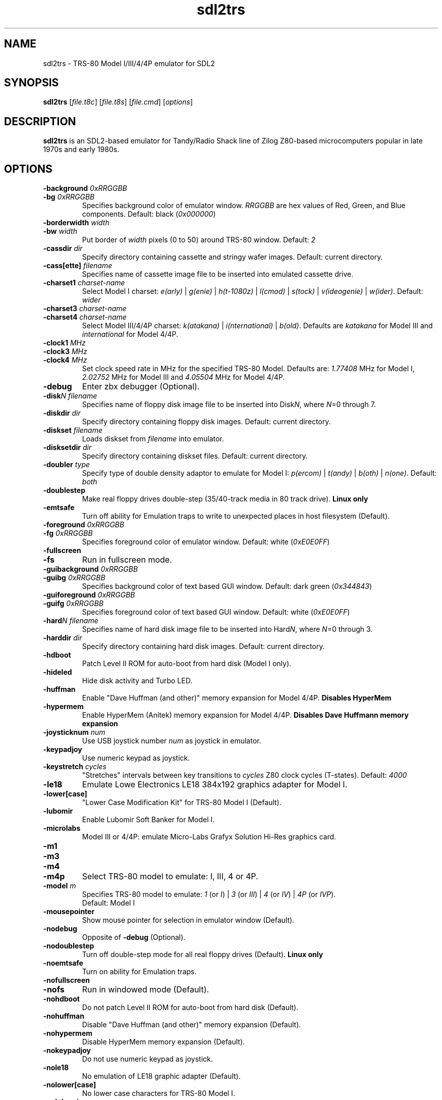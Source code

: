 .\" The following macro definition come from groff's an-ext.tmac.
.\" Copyright (C) 2007-2014  Free Software Foundation, Inc.
.\"
.\" Continuation line for .TP header.
.de TQ
.  br
.  ns
.  TP \\$1\" no doublequotes around argument!
..
.\"
.TH sdl2trs 1 "2021-11-28" "sdl2trs 1.2.21"
.SH NAME
sdl2trs \- TRS-80 Model I/III/4/4P emulator for SDL2
.SH SYNOPSIS
.B sdl2trs
[\fIfile.t8c\fP] [\fIfile.t8s\fP] [\fIfile.cmd\fP] [\fIoptions\fP]
.SH DESCRIPTION
.B sdl2trs
is an SDL2-based emulator for Tandy/Radio Shack line of Zilog
Z80-based microcomputers popular in late 1970s and early 1980s.
.SH OPTIONS
.TP
.B \-background \fI0xRRGGBB\fP
.TQ
.B \-bg \fI0xRRGGBB\fP
Specifies background color of emulator window.
\fIRRGGBB\fP are hex values of Red, Green, and Blue components.
Default: black (\fI0x000000\fP)
.TP
.B \-borderwidth \fIwidth\fP
.TQ
.B \-bw \fIwidth\fP
Put border of \fIwidth\fP pixels (0 to 50) around TRS-80 window.
Default: \fI2\fP
.TP
.B \-cassdir \fIdir\fP
Specify directory containing cassette and stringy wafer images.
Default: current directory.
.TP
.B \-cass[ette] \fIfilename\fP
Specifies name of cassette image file to be inserted into
emulated cassette drive.
.TP
.B \-charset1 \fIcharset-name\fP
Select Model I charset:
\fIe(arly)\fP | \fIg(enie)\fP | \fIh(t-1080z)\fP | \fIl(cmod)\fP |
\fIs(tock)\fP | \fIv(ideogenie)\fP | \fIw(ider)\fP.
Default: \fIwider\fP
.TP
.B \-charset3 \fIcharset-name\fP
.TQ
.B \-charset4 \fIcharset-name\fP
Select Model III/4/4P charset:
\fIk(atakana)\fP | \fIi(nternational)\fP | \fIb(old)\fP.
Defaults are \fIkatakana\fP for Model III and \fIinternational\fP
for Model 4/4P.
.TP
.B \-clock1 \fIMHz\fP
.TQ
.B \-clock3 \fIMHz\fP
.TQ
.B \-clock4 \fIMHz\fP
Set clock speed rate in MHz for the specified TRS-80 Model.
Defaults are: \fI1.77408\fP MHz for Model I, \fI2.02752\fP MHz for
Model III and \fI4.05504\fP MHz for Model 4/4P.
.TP
.B \-debug
Enter zbx debugger (Optional).
.TP
.B \-disk\fIN filename\fP
Specifies name of floppy disk image file to be inserted into
Disk\fIN\fP, where \fIN\fP=0 through 7.
.TP
.B \-diskdir \fIdir\fP
Specify directory containing floppy disk images.
Default: current directory.
.TP
.B \-diskset \fIfilename\fP
Loads diskset from \fIfilename\fP into emulator.
.TP
.B \-disksetdir \fIdir\fP
Specify directory containing diskset files.
Default: current directory.
.TP
.B \-doubler \fItype\fP
Specify type of double density adaptor to emulate for Model I:
\fIp(ercom)\fP | \fIt(andy)\fP | \fIb(oth)\fP | \fIn(one)\fP.
Default: \fIboth\fP
.TP
.B \-doublestep
Make real floppy drives double-step (35/40-track media in 80 track drive).
.B Linux only
.TP
.B \-emtsafe
Turn off ability for Emulation traps to write to unexpected places in
host filesystem (Default).
.TP
.B \-foreground \fI0xRRGGBB\fP
.TQ
.B \-fg \fI0xRRGGBB\fP
Specifies foreground color of emulator window.
Default: white (\fI0xE0E0FF\fP)
.TP
.B \-fullscreen
.TQ
.B \-fs
Run in fullscreen mode.
.TP
.B \-guibackground \fI0xRRGGBB\fP
.TQ
.B \-guibg \fI0xRRGGBB\fP
Specifies background color of text based GUI window.
Default: dark green (\fI0x344843\fP)
.TP
.B \-guiforeground \fI0xRRGGBB\fP
.TQ
.B \-guifg \fI0xRRGGBB\fP
Specifies foreground color of text based GUI window.
Default: white (\fI0xE0E0FF\fP)
.TP
.B \-hard\fIN filename\fP
Specifies name of hard disk image file to be inserted into
Hard\fIN\fP, where \fIN\fP=0 through 3.
.TP
.B \-harddir \fIdir\fP
Specify directory containing hard disk images.
Default: current directory.
.TP
.B \-hdboot
Patch Level II ROM for auto-boot from hard disk (Model I only).
.TP
.B \-hideled
Hide disk activity and Turbo LED.
.TP
.B \-huffman
Enable "Dave Huffman (and other)" memory expansion for Model 4/4P.
.B Disables "HyperMem"
.TP
.B \-hypermem
Enable HyperMem (Anitek) memory expansion for Model 4/4P.
.B Disables "Dave Huffmann memory expansion"
.TP
.B \-joysticknum \fInum\fP
Use USB joystick number \fInum\fP as joystick in emulator.
.TP
.B \-keypadjoy
Use numeric keypad as joystick.
.TP
.B \-keystretch \fIcycles\fP
"Stretches" intervals between key transitions to \fIcycles\fP Z80 clock
cycles (T-states).
Default: \fI4000\fP
.TP
.B \-le18
Emulate Lowe Electronics LE18 384x192 graphics adapter for Model I.
.TP
.B \-lower[case]
"Lower Case Modification Kit" for TRS-80 Model I (Default).
.TP
.B \-lubomir
Enable Lubomir Soft Banker for Model I.
.TP
.B \-microlabs
Model III or 4/4P: emulate Micro-Labs Grafyx Solution Hi-Res
graphics card.
.TP
.B \-m1
.TQ
.B \-m3
.TQ
.B \-m4
.TQ
.B \-m4p
Select TRS-80 model to emulate: I, III, 4 or 4P.
.TP
.B \-model \fIm\fP
Specifies TRS-80 model to emulate: \fI1\fP (or \fII\fP) | \fI3\fP
(or \fIIII\fP) | \fI4\fP (or \fIIV\fP) | \fI4P\fP (or \fIIVP\fP).
.RS
Default: Model I
.RE
.TP
.B \-mousepointer
Show mouse pointer for selection in emulator window (Default).
.TP
.B \-nodebug
Opposite of \fB-debug\fP (Optional).
.TP
.B \-nodoublestep
Turn off double-step mode for all real floppy drives (Default).
.B Linux only
.TP
.B \-noemtsafe
Turn on ability for Emulation traps.
.TP
.B \-nofullscreen
.TQ
.B \-nofs
Run in windowed mode (Default).
.TP
.B \-nohdboot
Do not patch Level II ROM for auto-boot from hard disk (Default).
.TP
.B \-nohuffman
Disable "Dave Huffman (and other)" memory expansion (Default).
.TP
.B \-nohypermem
Disable HyperMem memory expansion (Default).
.TP
.B \-nokeypadjoy
Do not use numeric keypad as joystick.
.TP
.B \-nole18
No emulation of LE18 graphic adapter (Default).
.TP
.B \-nolower[case]
No lower case characters for TRS-80 Model I.
.TP
.B \-nolubomir
Disable Lubomir Soft Banker for Model I (Default).
.TP
.B \-nomicrolabs
Model III or Model 4/4P: emulate Radio Shack Hi-Res card (Default).
.RE
.TP
.B \-nomousepointer
Hide mouse pointer and emulate joystick with mouse.
.TP
.B \-noresize3
.TQ
.B \-noresize4
Model III or 4/4P: always keep SDL2 window large enough for 80x24
text (640x240) putting a blank margin around outside.
.RS
Default: \fB\-resize3 \-noresize4\fP
.RE
.TP
.B \-noscanlines
No scanlines in emulator screen (Default).
.TP
.B \-noselector
Disable TRS-80 Users Society Selector memory expansion (Default).
.TP
.B \-noshiftbracket
Emulate [, \, ], ^, and _ as unshifted keys, and {, |, }, and ~ as shifted.
Default for Model I and III.
.TP
.B \-nosound
Disable Sound Output at startup.
.TP
.B \-nostringy
Do not emulate Exatron Stringy Floppy Drive for Model I (Default).
.TP
.B \-nosupermem
Disable SuperMem memory expansion (Default).
.TP
.B \-notruedam
Opposite of \fB-truedam\fP (Default).
.TP
.B \-noturbo
Switch "Turbo" mode off (Default).
.TP
.B \-printer \fItype\fP
Select printer type: \fI0\fP or \fIn(one)\fP | \fI1\fP
or \fIt(ext)\fP.
Default: \fInone\fP
.TP
.B \-printerdir \fIdir\fP
Specify directory for printer output and screenshot files.
Default: current directory.
.TP
.B \-resize3
.TQ
.B \-resize4
Model III or 4/4P: resize window whenever emulated display mode
changes between 64x16 text (512x192) and 80x24 text (640x240).
.RS
Default: \fB\-resize3 \-noresize4\fP
.RE
.TP
.B \-rom \fIfilename\fP
Use romfile \fIfilename\fP for the selected TRS-80 Model with \fI-model\fP.
.TP
.B \-romfile[1] \fIfilename\fP
.TQ
.B \-romfile3 \fIfilename\fP
.TQ
.B \-romfile4p \fIfilename\fP
Use romfile specified by \fIfilename\fP for the TRS-80 Model.
.TP
.B \-samplerate \fIrate\fP
Set sample rate for new cassette wav files, direct cassette I/O to sound
card, and sound output.
Default: \fI44100\fP
.TP
.B \-scale \fIfactor\fP
Scale emulator window by \fIfactor\fP times:
\fI1\fP | \fI2\fP | \fI3\fP | \fI4\fP.
Default: \fI1\fP
.TP
.B \-scalequality \fIquality\fP
Select render scale quality:
\fI0\fP (nearest) | \fI1\fP (linear) | \fI2\fP (best).
Default: \fI1\fP
.TP
.B \-scanlines
Display scanlines to simulate an old CRT monitor resolution.
.TP
.B \-scanshade \fIbrightness\fP
Set brightness of scanlines (0 = dark - 255 = light).
Default: \fI127\fP
.TP
.B \-selector
Enable TRS-80 Users Society Selector memory expansion for Model I.
.B Disables "SuperMem"
.TP
.B \-serial \fIttyname\fP
Set tty device to be used for I/O to TRS-80's serial port.
Default: \fI/dev/ttyS0\fP
.TP
.B \-shiftbracket
Emulate [, \, ], ^, and _ as shifted keys, and {, |, }, and ~ as unshifted.
Default for Model 4 and 4P.
.TP
.B \-showled
Show disk activity and Turbo LED at bottom of emulator screen (Default).
.TP
.B \-sizemap \fIz0[,z1,z2,z3,z4,z5,z6,z7]\fP
Selectively set whether drives are emulated as 5-inch or 8-inch.
.TP
.B \-sound
Enable Sound Output (Default).
.TP
.B \-speedup \fIkit\fP
Select Speedup Kit or Banking:
\fIn(one)\fP | \fIa(rchbold)\fP | \fIb(anking)\fP | \fIh(olmes)\fP |
\fIl(nw)\fP | \fIs(eatronics)\fP | \fIt(cs)\fP.
Default: \fIarchbold\fP
.TP
.B \-statedir \fIdir\fP
Specify directory containing emulator state and configuration files.
Default: current directory.
.TP
.B \-stepmap \fIs0[,s1,s2,s3,s4,s5,s6,s7]\fP
Selectively set double-step mode for individual real floppy drives.
.B Linux only
.TP
.B \-stringy
Emulate Exatron Stringy Floppy Drive for Model I.
.TP
.B \-supermem
Enable SuperMem (Alpha Technology) memory expansion for Model I/III.
.B Disables "TRS-80 Users Society Selector"
.TP
.B \-switches \fIvalue\fP
Set sense switches on Model I serial port card.
Default: \fI0x6f\fP
.TP
.B \-truedam
Turn off single density data address mark remapping kludges.
.TP
.B \-turbo
Switch "Turbo" mode on.
.TP
.B \-turbopaste
Engage "Turbo" mode temporarily while pasting from clipboard.
.TP
.B \-turborate \fIfactor\fP
Set \fIfactor\fP of normal TRS-80 speed that the emulator runs in Turbo mode.
Default: \fI5\fP
.TP
.B \-wafer\fIN filename\fP
Specifies name of stringy wafer image file to be inserted into
Wafer\fIN\fP, where \fIN\fP=0 through 7.
.SH KEYS
.TP 28
.B F1
TRS-80 F1 key
.TQ
.B F2
TRS-80 F2 key
.TQ
.B F3
TRS-80 F3 key
.TQ
.B F4
TRS-80 F4 key / CapsLock Model 4/4P
.TQ
\fBF5\fP | \fBScrollLock\fP
TRS-80 F5 key / '@' key
.TQ
.B F6
TRS-80 F6 key / Shifted '0' key
.TQ
.B F7
Main Menu / F7 key
.TQ
.B Shift-F7
Emulator Settings / Shift-F7 key
.TQ
.B F8
Quit SDL2TRS / F8 key
.TQ
.B Shift-F8
Abort SDL2TRS / Shift-F8 key
.TQ
.B F9
Toggle Fullscreen mode/Enter zbx debugger
.TQ
.B Shift-F9
Toggle CPU panel in window title bar
.TQ
.B F10
Warm Reset
.TQ
.B Shift-F10
Power on Reset (reboot)
.TQ
.B F11
Show key bindings
.TQ
\fBShift-F11\fP
Save screenshot
.TQ
.B F12
Switch Turbo Mode on/off
.TQ
.B Shift-F12
Reset Z80 CPU clock rate
.TQ
.B NumLock
Toggle numeric pad as joystick
.TQ
\fB1\fP - \fB6\fP (numeric pad)
P1 - P5 and ESC for TCS Genie IIIs
.TQ
.B ESC
TRS-80 Break key
.TQ
\fBLeft\fP | \fBBackspace\fP | \fBDelete\fP
TRS-80 Left Arrow key
.TQ
\fBRight\fP | \fBTab\fP
TRS-80 Right Arrow key
.TQ
.B Up
TRS-80 Up Arrow key (caret for exponent)
.TQ
.B Down
TRS-80 Down Arrow key
.TQ
\fBHome\fP | \fBClear\fP
TRS-80 Clear key
.TQ
.B End
TRS-80 Shifted Down Arrow key
.TQ
.B Control
TRS-80 Control key
.TQ
.B Page Up
TRS-80 Left Shift key
.TQ
.B Page Down
TRS-80 Right Shift key
.TQ
.B Insert
TRS-80 Underscore key
.TQ
.B Shift-Up Arrow
TRS-80 ESC key
.TQ
.B Shift-Page Up
Slow Z80 CPU clock speed
.TQ
.B Shift-Page Down
Fast Z80 CPU clock speed
.TQ
.B Alt-Delete
Warm Reset
.TQ
.B Alt-Enter
Toggle Fullscreen mode
.TQ
.B Alt-Home
Scale window to lowest size
.TQ
.B Alt-Page Down
Scale window to next higher size
.TQ
.B Alt-Page Up
Scale window to next lower size
.TQ
\fBAlt-'-'\fP | \fBAlt-8\fP
Decrease Z80 clock rate
(\fBUSE WITH CAUTION\fP)
.TQ
\fBAlt-'+'\fP | \fBAlt-9\fP
Increase Z80 clock rate
(\fBUSE WITH CAUTION\fP)
.TQ
.B Alt-'.'
Show/hide mouse pointer in Emulator window
.TQ
\fBAlt-0\fP...\fB7\fP
Insert Floppy disk into drive \fB0\fP...\fB7\fP
.TQ
\fBShift-Alt-0\fP...\fB7\fP
Remove Floppy disk from drive \fB0\fP...\fB7\fP
.TQ
.B Alt-A
Select All on TRS-80 Emulator screen
.TQ
.B Alt-B
Toggle LED at bottom of Emulator screen
.TQ
.B Alt-C
Copy from TRS-80 Emulator to clipboard
.TQ
\fBAlt-D\fP | \fBAlt-F\fP
Floppy Disk Management
.TQ
.B Alt-E
Emulator Settings
.TQ
.B Alt-G
Stringy Floppy Wafer Management
.TQ
.B Alt-H
Hard Disk Management
.TQ
.B Alt-I
Display (Interface) Settings
.TQ
.B Alt-J
Joystick GUI
.TQ
.B Alt-K
Show key bindings
.TQ
.B Alt-L
Load Emulator State
.TQ
\fBAlt-M\fP | \fBAlt-Comma\fP
Main Menu
.TQ
.B Alt-N
Switch Turbo Mode on/off
.TQ
.B Alt-O
Miscellaneous (Other) Settings
.TQ
\fBAlt-P\fP | \fBPause\fP
Pause/Unpause Emulator
.TQ
\fBAlt-Q\fP | \fBAlt-End\fP
Quit SDL2TRS
.TQ
.B Alt-R
Read Configuration
.TQ
.B Alt-S
Save Emulator State
.TQ
.B Alt-T
Cassette (Tape) Management
.TQ
.B Alt-U
Toggle Sound Output (mUte/Unmute)
.TQ
\fBAlt-V\fP | \fBAlt-Insert\fP
Paste from clipboard to TRS-80 Emulator
.TQ
.B Alt-W
Write Configuration
.TQ
.B Alt-X
Execute selected CMD file
.TQ
.B Alt-Y
Switch Scanlines in Emulator window on/off
.TQ
.B Alt-Z
Toggle Fullscreen mode/Enter zbx debugger
.SH FILES
.TP
.I ${HOME}/.sdltrs.t8c
Default configuration file
.TQ
.I file.t8c
Configuration file
.TQ
.I file.t8s
Emulator State file
.TQ
.I file.cmd
CMD file to execute
.SH AUTHORS
.TP
Tim Mann (xtrs)
.TQ
Mark Grebe (1.1.x)
.TQ
Jens Guenther (1.2.x)
